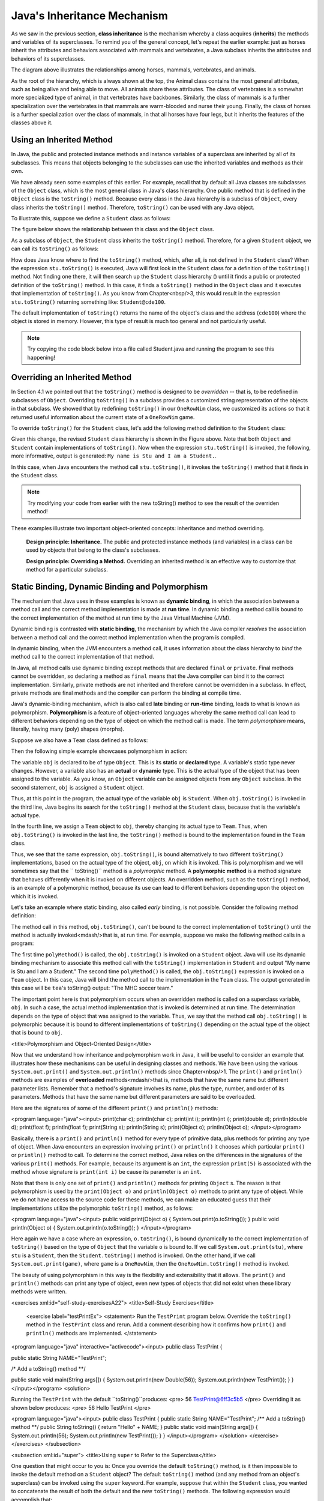 Java's Inheritance Mechanism
============================


As we saw in the previous section, 
**class inheritance** is the mechanism whereby a class acquires (**inherits**) the methods and variables of its superclasses.
To remind you of the general concept, let's repeat the earlier example: just as horses inherit the attributes and behaviors associated with mammals and vertebrates,
a Java subclass inherits the attributes and behaviors of its superclasses.


.. odsafig:: Images/jjj_horsehier.png
   :align: center

The diagram above illustrates the relationships among horses,
mammals, vertebrates, and animals.

As the root of the hierarchy,
which is always shown at the top,
the Animal class contains the most general attributes,
such as being alive and being able to move.
All animals share these attributes.
The class of vertebrates is a somewhat more specialized type of animal,
in that vertebrates have backbones.
Similarly, the class of mammals is a further specialization over the vertebrates in that mammals are warm-blooded and nurse their young.
Finally, the class of horses is a further specialization over the class of mammals,
in that all horses have four legs, but it inherits the features of the classes above it.

Using an Inherited Method
-------------------------

In Java, the public and protected instance methods and instance variables of a superclass are inherited by all of its subclasses.
This means that objects belonging to the subclasses can use the inherited variables and methods as their own.

We have already seen some examples of this earlier.
For example, recall that by default all Java classes are subclasses of the
``Object`` class, which is the most general class in Java's class hierarchy.
One public method that is defined in the ``Object`` class is the ``toString()`` method.
Because every class in the Java hierarchy is a subclass of ``Object``, 
every class inherits the ``toString()`` method.
Therefore, ``toString()`` can be used with any Java object.


To illustrate this, suppose we define a ``Student`` class as follows:

.. code-block:: java
    :linenos:

    public class Student {
        private String name;
        
        public Student(String s) {
            name = s;
        }
        public String getName() {
            return name;
        }
    }

The figure below shows the relationship between this class  and the ``Object`` class.

.. odsafig:: Images/jjj_student1.png
   :align: center

As a subclass of ``Object``, the ``Student`` class inherits the ``toString()`` method.
Therefore, for a given ``Student`` object, we can call its ``toString()`` as follows:

.. code-block:: java
    :linenos:

    Student stu = new Student("Stu");
    System.out.println(stu.toString());

How does Java know where to find the ``toString()`` method, which,
after all, is not defined in the ``Student`` class?
When the expression ``stu.toString()`` is executed, 
Java will first look in the ``Student`` class for a definition of the ``toString()`` method.
Not finding one there, it will then search up the ``Student`` class hierarchy () until it finds a public or protected definition of the ``toString()`` method.
In this case,
it finds a ``toString()`` method in the ``Object`` class and it executes that implementation of ``toString()``. As you know from Chapter<nbsp/>3,
this would result in the expression ``stu.toString()`` returning something like: ``Student@cde100``.


The default implementation of ``toString()`` returns the name of the object's class and the address
(``cde100``) where the object is stored in memory.
However, this type of result is much too general and not particularly useful. 

.. note::

    Try copying the code block below into a file called Student.java and running the program to see this happening!

.. code-block:: java
    :linenos:


    public class Student {
        private String name;
        public Student(String s) {
            name = s;
        }
        public String getName() {
            return name;
        }
        
        public static void main(String[] args) {
            Student stu = new Student("Stu");
            System.out.println(stu.toString());
        }
    }

Overriding an Inherited Method
------------------------------

In Section 4.1 we pointed out that the ``toString()`` method is designed to be
*overridden* -- that is,
to be redefined in subclasses of ``Object``. Overriding ``toString()`` in a subclass provides a customized string representation of the objects in that subclass.
We showed that by redefining ``toString()`` in our ``OneRowNim`` class,
we customized its actions so that it returned useful information about the current state of a ``OneRowNim`` game.

To override ``toString()`` for the ``Student`` class,
let's add the following method definition to the ``Student`` class:

.. code-block:: java
    :linenos:

    public String toString() {
    return "My name is " + name +  " and I am a Student.";
    }

.. odsafig:: Images/jjj_student2.png
   :align: center

Given this change,
the revised ``Student`` class hierarchy is shown in the Figure above.
Note that both ``Object`` and ``Student`` contain implementations of ``toString()``. Now when the expression ``stu.toString()`` is invoked,
the following, more informative, output is generated: ``My name is Stu and I am a Student.``.


In this case, when Java encounters the method call ``stu.toString()``, 
it invokes the ``toString()`` method that  it finds in the ``Student`` class. 

.. note::

    Try modifying your code from earlier with the new toString() method to see the result of the overriden method!


.. code-block:: java
    :linenos:

    public class Student {
        private String name;
        
        public Student(String s) {
            name = s;
        }

        public String getName() {
            return name;
        }
        
        /** Overriden toString() method */
        public String toString() {
            return "My name is " + name +  " and I am a Student.";
        }

        public static void main(String[] args) {
            Student stu = new Student("Stu");
            System.out.println(stu.toString());
        }
    }

These examples illustrate two important object-oriented concepts:
inheritance and method overriding.

    **Design principle: Inheritance.** 
    The public and protected instance methods (and variables) in a class can be used by objects that belong to the class's subclasses.

    **Design principle: Overriding a Method.**
    Overriding an inherited method is an effective way to customize that method for a particular subclass.

Static Binding, Dynamic Binding and Polymorphism
------------------------------------------------

The mechanism that Java uses in these examples is known as
**dynamic binding**, in which the association between a method call and the correct method implementation is made at **run time**.
In dynamic binding a method call is bound to the correct implementation of the method at run time by the Java Virtual Machine (JVM).

Dynamic binding is contrasted with **static binding**,
the mechanism by which the Java compiler *resolves*
the association between a method call and the correct method implementation when the program is compiled.

In dynamic binding, when the JVM encounters a method call,
it uses information about the class hierarchy to *bind*
the method call to the correct implementation of that method.

In Java, all method calls use dynamic binding except methods that are declared ``final`` or ``private``. 
Final methods cannot be overridden, so declaring a method as ``final`` means that the Java compiler can bind it to the correct implementation.
Similarly, private methods are not inherited and therefore cannot be overridden in a subclass.
In effect, private methods are final methods and the compiler can perform the binding at compile time.


Java's dynamic-binding mechanism, which is also called **late**
binding or **run-time** binding, leads to what is known as polymorphism.
**Polymorphism** is a feature of object-oriented languages whereby the same 
method call can lead to different behaviors depending on the type of object on which the method call is made.
The term *polymorphism* means, literally, having many (poly) shapes (morphs).

Suppose we also have a ``Team`` class defined as follows:

.. code-block:: java
    :linenos:

    public class Team {
        private String name;
        private String sport;

        public Team (String name, String sport) {
            this.name = name;
            this.sport = sport;
        }

        public String toString() {
            return "The " + name + " " + sport + " team.";
        }
    }

Then the following simple example showcases polymorphism in action:

.. code-block:: java
    :linenos:

    Object obj;                        // Static type: Object
    obj = new Student("Stu");          // Actual type: Student
    System.out.println(obj.toString());// Prints "My name is Stu..."
    obj = new Team("MHC", "soccer");   // Actual type: Team
    System.out.println(obj.toString());// Prints "The MHC soccer team."


The variable ``obj`` is declared to be of type ``Object``. This is its **static**
or **declared** type.
A variable's static type never changes.
However, a variable also has an **actual** or **dynamic** type.
This is the actual type of the object that has been assigned to the variable.
As you know, an ``Object`` variable can be assigned objects from any ``Object`` subclass.
In the second statement, ``obj`` is assigned a ``Student`` object.

Thus, at this point in the program, the actual type of the variable ``obj`` is ``Student``. 
When ``obj.toString()`` is invoked in the third line, Java begins its search for the ``toString()`` method at the ``Student`` class, because that is the variable's actual type.


In the fourth line, we assign a ``Team`` object to ``obj``, thereby changing its actual type to ``Team``. Thus,
when ``obj.toString()`` is invoked in the last line,
the ``toString()`` method is bound to the implementation found in the ``Team`` class.


Thus, we see that the same expression, ``obj.toString()``, is bound alternatively to two different ``toString()`` implementations,
based on the actual type of the object, ``obj``, on which it is invoked.
This is polymorphism and we will sometimes say that the ``
toString()`` method is a
*polymorphic* method.
A **polymorphic method**
is a method signature that behaves differently when it is invoked on different objects.
An overridden method,
such as the ``toString()`` method,
is an example of a polymorphic method,
because its use can lead to different behaviors depending upon the object on which it is invoked.


Let's take an example where static binding,
also called *early* binding, is not possible.
Consider the following method definition:

.. code-block::
    :linenos:

    public void polyMethod(Object obj) {
        System.out.println(obj.toString()); // Polymorphic
    }

The method call in this method, ``obj.toString()``, can't be bound to the correct implementation of 
``toString()`` until the method is actually invoked<mdash/>that is,
at run time.
For example,
suppose we make the following method calls in a program:

.. code-block:: java
    :linenos:
    Student stu = new Student("Stu");
    polyMethod(stu);
    Team tea = new Team("MHC", "soccer");
    polyMethod(tea);

The first time ``polyMethod()`` is called,
the ``obj.toString()`` is invoked on a ``Student`` object.
Java will use its dynamic binding mechanism to associate this method call with the
``toString()`` implementation in ``Student`` and output
"My name is Stu and I am a Student."
The second time ``polyMethod()`` is called,
the ``obj.toString()`` expression is invoked on a ``Team`` object.
In this case, Java will bind the method call to the implementation in the ``Team`` class.
The output generated in this case will be ``tea``'s toString() output: "The MHC soccer team."


The important point here is that polymorphism occurs when an overridden method is called on a superclass variable, ``obj``. In such a case,
the actual method implementation that is invoked is determined at run time.
The determination depends on the type of object that was assigned to the variable.
Thus, we say that the method call ``obj.toString()`` is polymorphic because it is bound to different implementations of ``toString()`` depending on the actual type of the object that is bound to ``obj``.

.. TODO
<title>Polymorphism and Object-Oriented Design</title>

Now that we understand how inheritance and polymorphism work in Java,
it will be useful to consider an example that illustrates how these mechanisms can be useful in designing classes and methods.
We have been using the various ``System.out.print()`` and ``System.out.println()`` methods since Chapter<nbsp/>1.
The ``print()`` and
``println()`` methods are examples of
**overloaded** methods<mdash/>that is,
methods that have the same name but different  parameter lists.
Remember that a method's signature involves its name,
plus the type, number, and order of its parameters.
Methods that have the same name but different parameters are said to be overloaded.


Here are the signatures of some of the different ``print()`` and
``println()`` methods:

<program language="java"><input>
print(char c);           println(char c);
print(int i);            println(int i);
print(double d);         println(double d);
print(float f);          println(float f);
print(String s);         println(String s);
print(Object o);         println(Object o);
</input></program>

Basically, there is a ``print()`` and ``println()`` method for every type of primitive data,
plus methods for printing any type of object.
When Java encounters an expression involving ``print()`` or ``println()`` it chooses which particular ``print()`` or ``println()`` method to call.
To determine the correct method, Java relies on the differences in the signatures of the various ``print()`` methods.
For example,
because its argument is an ``int``, the expression ``print(5)`` is associated with the method whose signature is ``print(int i)`` be cause its parameter is an ``int``.


Note that there is only one set of ``print()`` and ``println()`` methods for printing ``Object`` s.
The reason is that polymorphism is used by the ``print(Object o)`` and ``println(Object o)`` methods to print any type of object.
While we do not have access to the source code for these methods,
we can make an educated guess that their implementations utilize the polymorphic ``toString()`` method,
as follows:

<program language="java"><input>
public void print(Object o) {
System.out.print(o.toString());
}
public void println(Object o) {
System.out.println(o.toString());
}
</input></program>

Here again we have a case where an expression, ``o.toString()``, is bound dynamically to the correct implementation of
``toString()`` based on the type of ``Object`` that the variable
``o`` is bound to.
If we call ``System.out.print(stu)``, where
``stu`` is a ``Student``, then the ``Student.toString()`` method is invoked.
On the other hand,
if we call ``System.out.print(game)``, where ``game`` is a ``OneRowNim``, then the ``OneRowNim.toString()`` method is invoked.


The beauty of using polymorphism in this way is the flexibility and  extensibility that it allows.
The ``print()`` and ``println()`` methods can print any type of object,
even new types of objects that did not exist when these library methods were written.


<exercises xml:id="self-study-exercisesA22">
<title>Self-Study Exercises</title>     
    <exercise label="testPrintEx">
    <statement>
    Run the ``TestPrint`` program below. Override the ``toString()`` 
    method in the ``TestPrint`` class and rerun.
    Add a comment describing how it confirms how ``print()`` 
    and ``println()`` methods are implemented.
    </statement>
<program language="java" interactive="activecode"><input>
public class TestPrint {

public static String NAME="TestPrint";

/* Add a toString() method **/


public static void main(String args[]) {
System.out.println(new Double(56));
System.out.println(new TestPrint());
}
}
</input></program>
<solution>

Running the ``TestPrint`` with the default ``toString()``produces: 
<pre>
56
TestPrint@6ff3c5b5
</pre>
Overriding it as shown below produces:
<pre>
56
Hello TestPrint
</pre>

<program language="java"><input>
public class TestPrint {
public static String NAME="TestPrint";
/** Add a toString() method **/
public String toString() {
return "Hello" + NAME;
}
public static void main(String args[]) 
{
System.out.println(56);
System.out.println(new TestPrint());
}
}
</input></program>
</solution>
</exercise>      
</exercises>
</subsection>

<subsection xml:id="super">
<title>Using ``super`` to Refer to the Superclass</title>

One question that might occur to you is: Once you override the default
``toString()`` method,
is it then impossible to invoke the default method on a ``Student`` object?
The default ``toString()`` method
(and any method from an object's superclass)
can be invoked using the
``super`` keyword.
For example,
suppose that within the ``Student`` class,
you wanted to concatenate the result of both the default and the new ``toString()`` methods.
The following expression would accomplish that:

<program language="java"><input>
super.toString() + toString()
</input></program>

The ``super`` keyword specifies that the first
``toString()`` is the one implemented in the superclass.
The second
``toString()`` refers simply to the version implemented within the ``Student`` class.
We will see additional examples of using the
``super`` keyword in the following sections.


<exercises>
<title>Self-Study Exercises</title>
<exercise label="inh-output-ex">
<title>B subclasses A</title>
<statement>

Given the following class definitions, what would be output 
by the code segment? <var/>

<program language="java"  interactive="activecode" ><input>
public class A {
public void method() { System.out.print("A"); }
}
public class B extends A {
public void method() { System.out.print("B"); }
}
// Determine the output from this code segment
A a = new A();
a.method();
a = new B();
a.method();
B b = new B();
b.method();
</input></program>
</statement>
<setup>
<var>
<condition string="ABB">
    <feedback>
    Correct.
    </feedback>
</condition>
<condition string=".*">
    <feedback>
    Incorrect. Try running the code.
    </feedback>
</condition>
</var>
</setup>
<hint>
Try running the code with codelens. 
</hint>
<solution>
The second time you call ``a.method()``, the variable ``a`` 
refers to a ``B`` so prints B:
<pre>ABB</pre>
</solution>
</exercise>
    
<exercise label="method-ab-ex">
<title>B subclasses A, Part 2</title>

<statement>

Modify class ``B``'s  ``method()`` so that it invokes ``A``'s version of ``method()``
before printing out <em>B</em>. What would be output in this case? <var/>

<program language="java" interactive="activecode"><input>
class A {
public void method() { System.out.print("A"); }
}
public class B extends A {
        
public void method() { 
            
/* Add code here to call A's method() */

    System.out.print("B"); 
}
            
public static void main(String[] args) { 
    A a = new A();
    a.method();
    a = new B();
    a.method();
    B b = new B();
    b.method();
}
}
</input></program>
</statement>
<setup>
<var>
<condition string="AABAB">
    <feedback>
    Correct.
    </feedback>
</condition>
<condition string=".*">
    <feedback>
    Incorrect. Try running the code.
    </feedback>
</condition>
</var>
</setup>
<hint>
Try running the code with codelens. Use ``super.method()``. 
</hint>
<solution>
The new implementation of ``B``'s ``method()`` will invoke 
``A``'s version of the method before printing <em>B</em>,
giving the ouput:
<pre>AABAB</pre>
</solution>
</exercise>

<exercise label="inh-valid-ex">
<title>Which are valid?</title>
<statement>

Given the definitions of the classes ``A`` and ``B`` in the 
previous exercises, such that B is a subclass of A, which of the following statements are 
valid?

<program language="java"><input>
A a = new B();
a = new A();
B b = new A();
b = new B();
</input></program>
</statement>
<choices>
    <choice correct="yes">
    <statement>
        ``A a = new B();``
    </statement>
    <feedback>
        ``B`` is a subclass of ``A`` so this is valid.
    </feedback>
    </choice>
    <choice correct="yes">
    <statement>
        ``a = new A();``
    </statement>
    <feedback>
        The variable ``a`` has type ``A``.
    </feedback>
    </choice>
    <choice>
    <statement>
        ``B b = new A();``
    </statement>
    <feedback>
        ``A`` is a superclass of ``B`` so this is not valid.
    </feedback>
    </choice>
    <choice correct="yes">
    <statement>
        ``b = new B();``
    </statement>
    <feedback>
        The variable ``a`` has type ``B``.
    </feedback>
    </choice>
</choices>
<solution>
All except four part C are valid
</solution>
</exercise>
</exercises>
</subsection>
<subsection>
<title>Inheritance and Constructors</title>

Java's inheritance mechanism applies to a class's public and protected instance variables and methods.
It does not apply to a class's constructors.
To illustrate some of the implications of this language feature,
let's define a subclass of ``Student`` called ``CollegeStudent``:

<program language="java"><input>
public class CollegeStudent extends Student {
public CollegeStudent() { }
public CollegeStudent(String s) {
super(s);
}
public String toString() {
return "My name is " + name +
        " and I am a CollegeStudent.";
}
}
</input></program>

Because ``CollegeStudent`` is a subclass of ``Student``, 
it inherits the public and 
protected instance methods and variables from ``Student``. 
So, a ``CollegeStudent`` has an instance variable for ``name`` and it 
has a public ``getName()`` method.

<figure  xml:id="fig-collstudent">
<caption>College Student inherits from Student.</caption>
<image width="35%" source="chptr08/collstudent.png"/>
</figure>


Recall that a ``protected`` element,
such as the ``name`` variable in the ``Student`` class,
is accessible only within the class and its subclasses.
Unlike ``public`` elements,
it is not accessible to other classes.


Note that ``CollegeStudent`` overrides the ``toString()`` method,
giving it a more customized implementation.
The hierarchical relationship between ``CollegeStudent`` and ``Student`` is shown in 
<xref ref="fig-collstudent">Figure</xref>.
A ``CollegeStudent`` is a ``Student`` and both are ``Object``s.


Note how we have implemented the ``CollegeStudent(String s)`` constructor.
Because the superclass's constructors are not inherited,
we have to implement this constructor in the subclass if we want to be able to assign a ``CollegeStudent``'s name during object construction.
The method call, ``super(s)``, is used to invoke the superclass constructor and pass it
<em>s</em>, the student's name.
The superclass constructor will then assign <em>s</em>
to the ``name`` variable.


As we have noted,
a subclass does not inherit constructors from its  superclasses.
However, if the subclass constructor does not explicitly invoke a superclass constructor, Java will automatically invoke the default superclass constructor<mdash/>in this case, ``super()``. By
**default superclass constructor**
we mean the constructor that has no parameters.
For a subclass that is several layers down in the hierarchy,
this automatic invoking of the ``super()`` constructor will be repeated upwards through the entire class hierarchy.
Thus when a ``CollegeStudent`` is constructed, Java will automatically call ``Student()`` and ``Object()``. Note that if one of the superclasses does not contain a default constructor,
this will result in a syntax error.


If you think about this, it makes good sense.
How else will the inherited elements of the object be created?
For example,
in order for a ``CollegeStudent`` to have a ``name`` variable,
a ``Student`` object,
where name is declared, must be created.
The ``CollegeStudent`` constructor then extends the definition of the ``Student`` class.
Similarly, in order for a ``Student`` object to have the attributes common to all objects,
an ``Object`` instance must be created and then extended into a ``Student``.


Thus, unless a constructor explicitly calls a superclass constructor, Java will automatically invoke the default superclass constructors.
It does this <em>before</em> executing the code in its own constructor.

<!--
For example,
if you had two classes, ``A`` and ``B``, where ``B`` is a subclass of ``A``, 
then whenever you create an instance of
``B``, Java will first invoke ``A``'s constructor before executing the 
code in ``B``'s constructor.
Thus, Java's default behavior during construction of ``B`` is equivalent 
to the following implementation of ``B``'s constructor:

<program language="java"><input>
public B() {
A();   // Call the superconstructor
// Now continue with this constructor's code}
</input></program>
-->

Calls to the default constructors are made all the way up the class hierarchy,
and the superclass constructor is always called before the code 
in the class's constructor is executed.
